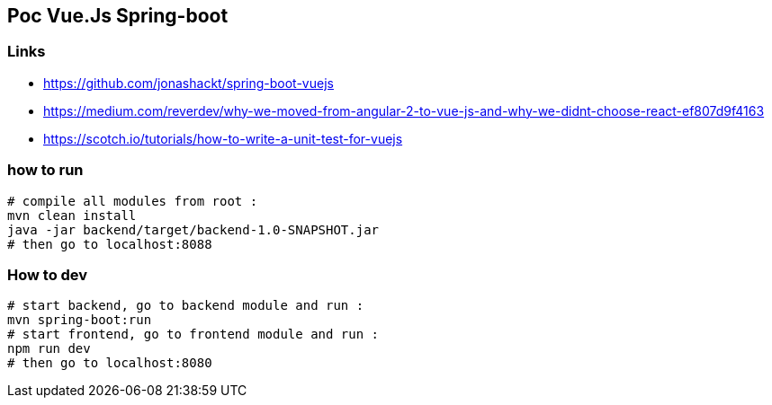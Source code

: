 == Poc Vue.Js Spring-boot

=== Links

* https://github.com/jonashackt/spring-boot-vuejs
* https://medium.com/reverdev/why-we-moved-from-angular-2-to-vue-js-and-why-we-didnt-choose-react-ef807d9f4163
* https://scotch.io/tutorials/how-to-write-a-unit-test-for-vuejs

=== how to run

----
# compile all modules from root :
mvn clean install
java -jar backend/target/backend-1.0-SNAPSHOT.jar
# then go to localhost:8088
----

=== How to dev

----
# start backend, go to backend module and run :
mvn spring-boot:run
# start frontend, go to frontend module and run :
npm run dev
# then go to localhost:8080
----